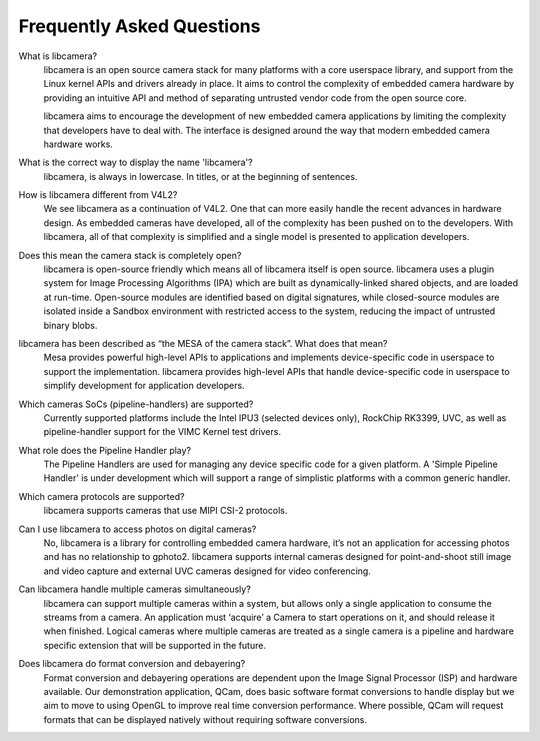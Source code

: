 .. section-start-faq

Frequently Asked Questions
--------------------------

What is libcamera?
  libcamera is an open source camera stack for many platforms with a core
  userspace library, and support from the Linux kernel APIs and drivers already
  in place. It aims to control the complexity of embedded camera hardware by
  providing an intuitive API and method of separating untrusted vendor code
  from the open source core.

  libcamera aims to encourage the development of new embedded camera
  applications by limiting the complexity that developers have to deal with.
  The interface is designed around the way that modern embedded camera hardware
  works.


What is the correct way to display the name 'libcamera'?
  libcamera, is always in lowercase. In titles, or at the beginning of
  sentences.


How is libcamera different from V4L2?
  We see libcamera as a continuation of V4L2. One that can more easily handle
  the recent advances in hardware design. As embedded cameras have developed,
  all of the complexity has been pushed on to the developers. With libcamera,
  all of that complexity is simplified and a single model is presented to
  application developers.


Does this mean the camera stack is completely open?
  libcamera is open-source friendly which means all of libcamera itself is open
  source. libcamera uses a plugin system for Image Processing Algorithms (IPA)
  which are built as dynamically-linked shared objects, and are loaded at
  run-time. Open-source modules are identified based on digital signatures,
  while closed-source modules are isolated inside a Sandbox environment with
  restricted access to the system, reducing the impact of untrusted binary
  blobs.
 

libcamera has been described as “the MESA of the camera stack”. What does that mean?
  Mesa provides powerful high-level APIs to applications and implements
  device-specific code in userspace to support the implementation. libcamera
  provides high-level APIs that handle device-specific code in userspace to
  simplify development for application developers.


Which cameras SoCs (pipeline-handlers) are supported?
  Currently supported platforms include the Intel IPU3 (selected devices only),
  RockChip RK3399, UVC, as well as pipeline-handler support for the VIMC Kernel
  test drivers.


What role does the Pipeline Handler play?
  The Pipeline Handlers are used for managing any device specific code for a
  given platform. A 'Simple Pipeline Handler' is under development which will
  support a range of simplistic platforms with a common generic handler.


Which camera protocols are supported?
  libcamera supports cameras that use MIPI CSI-2 protocols.


Can I use libcamera to access photos on digital cameras?
  No, libcamera is a library for controlling embedded camera hardware, it’s not
  an application for accessing photos and has no relationship to gphoto2.
  libcamera supports internal cameras designed for point-and-shoot still image
  and video capture and external UVC cameras designed for video conferencing.


Can libcamera handle multiple cameras simultaneously?
  libcamera can support multiple cameras within a system, but allows only a
  single application to consume the streams from a camera. An application must
  ‘acquire’ a Camera to start operations on it, and should release it when
  finished. Logical cameras where multiple cameras are treated as a single
  camera is a pipeline and hardware specific extension that will be supported
  in the future.


Does libcamera do format conversion and debayering?
  Format conversion and debayering operations are dependent upon the Image
  Signal Processor (ISP) and hardware available. Our demonstration application,
  QCam, does basic software format conversions to handle display but we aim to
  move to using OpenGL to improve real time conversion performance. Where
  possible, QCam will request formats that can be displayed natively without
  requiring software conversions.

.. section-end-faq
